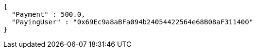 [source,options="nowrap"]
----
{
  "Payment" : 500.0,
  "PayingUser" : "0x69Ec9a8aBFa094b24054422564e68B08aF311400"
}
----